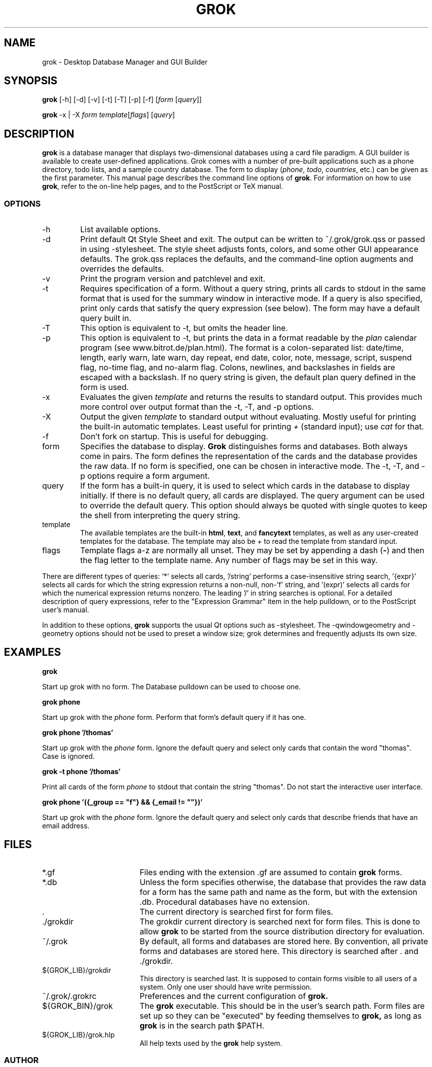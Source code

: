 .TH GROK 1L
.SH NAME
grok \- Desktop Database Manager and GUI Builder
.SH SYNOPSIS
.B grok
[-h] [-d] [-v] [-t] [-T] [-p] [-f] [\fIform\fR [\fIquery\fR]]

.B grok
-x | -X \fIform\fR \fItemplate\fR[\fIflags\fR] [\fIquery\fR]
.SH DESCRIPTION
.B grok
is a database manager that displays two-dimensional databases using a
card file paradigm. A GUI builder is available to create user-defined
applications. Grok comes with a number of pre-built applications such
as a phone directory, todo lists, and a sample country database. The
form to display (\fIphone\fR, \fItodo\fR, \fIcountries\fR, etc.) can
be given as the first parameter. This manual page describes the command
line options of
.BR grok .
For information on how to use
.BR grok ,
refer to the on-line help pages, and to the PostScript or TeX manual.
.LP
.SS OPTIONS
.IP \-h
List available options.
.IP \-d
Print default Qt Style Sheet and exit. The output can be written to
~/.grok/grok.qss or passed in using -stylesheet.  The style sheet
adjusts fonts, colors, and some other GUI appearance defaults.  The
grok.qss replaces the defaults, and the command-line option augments and
overrides the defaults.
.IP \-v
Print the program version and patchlevel and exit.
.IP \-t
Requires specification of a form. Without a query string, prints all
cards to stdout in the same format that is used for the summary window
in interactive mode. If a query is also specified, print only cards that
satisfy the query expression (see below). The form may have a default
query built in.
.IP \-T
This option is equivalent to -t, but omits the header line.
.IP \-p
This option is equivalent to -t, but prints the data in a format readable
by the \fIplan\fR calendar program (see www.bitrot.de/plan.html). The
format is a colon-separated list: date/time, length, early warn, late
warn, day repeat, end date, color, note, message, script, suspend flag,
no-time flag, and no-alarm flag. Colons, newlines, and backslashes in
fields are escaped with a backslash. If no query string is given, the
default plan query defined in the form is used.
.IP \-x
Evaluates the given
.I template
and returns the results to standard output.  This provides much more
control over output format than the -t, -T, and -p options.
.IP \-X
Output the given
.I template
to standard output without evaluating.  Mostly useful for printing the
built-in automatic templates.  Least useful for printing
.I +
(standard input); use 
.I cat
for that.
.IP \-f
Don't fork on startup. This is useful for debugging.
.IP form
Specifies the database to display.
.B Grok
distinguishes forms and databases. Both always come in pairs. The form
defines the representation of the cards and the database provides the raw
data. If no form is specified, one can be chosen in interactive mode. The
-t, -T, and -p options require a form argument.
.IP query
If the form has a built-in query, it is used to select which cards in the
database to display initially. If there is no default query, all cards are
displayed. The query argument can be used to override the default query.
This option should always be quoted with single quotes to keep the shell
from interpreting the query string.
.IP template
The available templates are the built-in \fBhtml\fR, \fBtext\fR, and
\fBfancytext\fR templates, as well as any user-created templates for
the database.  The template may also be
.I +
to read the template from standard input.
.IP flags
Template flags a-z are normally all unset.  They may be set by
appending a dash (\fB-\fR) and then the flag letter to the template name.
Any number of flags may be set in this way.
.LP
There are different types of queries: '*' selects all cards, '/string'
performs a case-insensitive string search, '{expr}' selects all cards for
which the string expression returns a non-null, non-'f' string, and '(expr)'
selects all cards for which the numerical expression returns nonzero. The
leading '/' in string searches is optional. For a detailed description of
query expressions, refer to the "Expression Grammar" item in the help
pulldown, or to the PostScript user's manual.
.LP
In addition to these options,
.B grok
supports the usual Qt options such as -stylesheet. The -qwindowgeometry and
-geometry options should not be used to preset a window size; grok
determines and frequently adjusts its own size.
.SH EXAMPLES
.LP
\fBgrok\fR
.LP
Start up grok with no form. The Database pulldown can be used to choose one.
.LP
\fBgrok phone\fR
.LP
Start up grok with the \fIphone\fR form. Perform that form's default query
if it has one.
.LP
\fBgrok phone '/thomas'\fR
.LP
Start up grok with the \fIphone\fR form. Ignore the default query and
select only cards that contain the word "thomas". Case is ignored.
.LP
\fBgrok -t phone '/thomas'\fR
.LP
Print all cards of the form \fIphone\fR to stdout that contain the string
"thomas". Do not start the interactive user interface.
.LP
\fBgrok phone '({_group == "f"} && {_email != ""})'\fR
.LP
Start up grok with the \fIphone\fR form. Ignore the default query and
select only cards that describe friends that have an email address.
.SH FILES
.LP
.IP *.gf 18
Files ending with the extension .gf are assumed to contain
.B grok
forms.
.IP *.db 18
Unless the form specifies otherwise, the database that provides the raw
data for a form has the same path and name as the form, but with the
extension .db. Procedural databases have no extension.
.IP . 18
The current directory is searched first for form files.
.IP ./grokdir 18
The grokdir current directory is searched next for form files. This is
done to allow
.B grok
to be started from the source distribution directory for evaluation.
.IP ~/.grok 18
By default, all forms and databases are stored here. By convention, all
private forms and databases are stored here. This directory is searched
after . and ./grokdir.
.IP ${GROK_LIB}/grokdir 18
This directory is searched last. It is supposed to contain forms visible
to all users of a system. Only one user should have write permission.
.IP ~/.grok/.grokrc 18
Preferences and the current configuration of
.B grok.
.IP ${GROK_BIN}/grok
The
.B grok
executable. This should be in the user's search path. Form files are set
up so they can be "executed" by feeding themselves to
.B grok,
as long as
.B grok
is in the search path $PATH.
.IP ${GROK_LIB}/grok.hlp
All help texts used by the
.B grok
help system.
.SS AUTHOR
Thomas Driemeyer <thomas@bitrot.de>, with Qt port and additional
features by Thomas J. Moore
.LP
Please report issues at https://github.com/darktjm/grok/issues.
Always include your
.B grok
version as reported by "grok -v" in your mail. New forms for inclusion in
the distribution are welcome. Make sure that your email address is in the
form's comment field, and that there is some help information attached to
the form with the Def Help function.

